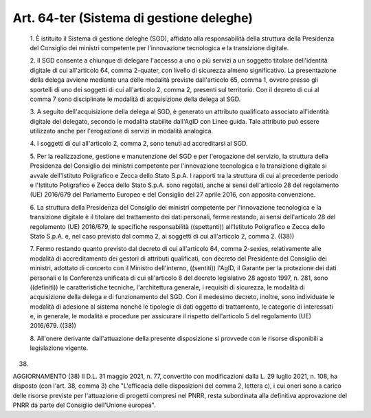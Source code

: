 Art. 64-ter  (Sistema di gestione deleghe) 
^^^^^^^^^^^^^^^^^^^^^^^^^^^^^^^^^^^^^^^^^^^


  1\. È istituito il Sistema di gestione deleghe (SGD), affidato alla responsabilità della struttura della Presidenza  del  Consiglio  dei ministri competente per l'innovazione tecnologica  e  la  transizione digitale. 

  2\. Il SGD consente a chiunque di delegare l'accesso a  uno  o  più servizi  a  un  soggetto  titolare  dell'identità  digitale  di  cui all'articolo 64, comma 2-quater,  con  livello  di  sicurezza  almeno significativo. La presentazione della  delega  avviene  mediante  una delle modalità previste dall'articolo 65, comma 1, ovvero presso gli sportelli di uno  dei  soggetti  di  cui  all'articolo  2,  comma  2, presenti sul territorio. Con il  decreto  di  cui  al  comma  7  sono disciplinate le modalità di acquisizione della delega al SGD. 

  3\. A seguito dell'acquisizione della delega al SGD, è generato  un attributo qualificato associato all'identità digitale del  delegato, secondo le  modalità  stabilite  dall'AgID  con  Linee  guida.  Tale attributo può essere utilizzato anche per l'erogazione di servizi in modalità analogica. 

  4\. I soggetti di cui  all'articolo  2,  comma  2,  sono  tenuti  ad accreditarsi al SGD. 

  5\. Per la realizzazione, gestione e  manutenzione  del  SGD  e  per l'erogazione  del  servizio,  la  struttura  della   Presidenza   del Consiglio dei ministri competente per l'innovazione tecnologica e  la transizione digitale si  avvale  dell'Istituto  Poligrafico  e  Zecca dello Stato S.p.A. I rapporti tra la struttura di cui  al  precedente periodo e l'Istituto Poligrafico e  Zecca  dello  Stato  S.p.A.  sono regolati, anche  ai  sensi  dell'articolo  28  del  regolamento  (UE) 2016/679 del Parlamento Europeo e del Consiglio del 27  aprile  2016, con apposita convenzione. 

  6\. La  struttura  della  Presidenza  del  Consiglio  dei  ministri competente per l'innovazione tecnologica e la transizione digitale è il titolare del trattamento dei dati personali,  ferme  restando,  ai sensi dell'articolo 28 del regolamento (UE) 2016/679,  le  specifiche responsabilità ((spettanti)) all'Istituto Poligrafico e Zecca  dello Stato S.p.A. e, nel caso previsto dal comma 2,  ai  soggetti  di  cui all'articolo 2, comma 2. ((38)) 

  7\. Fermo restando quanto previsto dal decreto di  cui  all'articolo 64, comma 2-sexies, relativamente alle  modalità  di  accreditamento dei gestori di attributi qualificati, con decreto del Presidente  del Consiglio  dei  ministri,  adottato  di  concerto  con  il   Ministro dell'interno, ((sentiti)) l'AgID, il Garante per  la  protezione  dei dati personali e la Conferenza unificata di cui  all'articolo  8  del decreto legislativo 28 agosto 1997,  n.  281,  sono  ((definiti))  le caratteristiche tecniche, l'architettura  generale,  i  requisiti  di sicurezza,  le  modalità  di  acquisizione   della   delega   e   di funzionamento  del  SGD.  Con  il  medesimo  decreto,  inoltre,  sono individuate le modalità di adesione al sistema nonché le  tipologie di dati oggetto di trattamento, le categorie  di  interessati  e,  in generale,  le  modalità  e  procedure  per  assicurare  il  rispetto dell'articolo 5 del regolamento (UE) 2016/679. ((38)) 

  8\. All'onere derivante dall'attuazione della presente  disposizione si provvede con le risorse disponibili a legislazione vigente. 


(38) 


AGGIORNAMENTO (38) 
Il D.L. 31 maggio 2021, n. 77, convertito con  modificazioni  dalla L. 29 luglio 2021, n. 108, ha disposto (con l'art. 38, comma  3)  che "L'efficacia delle disposizioni del comma 2, lettera c), i cui  oneri sono a carico delle risorse previste  per  l'attuazione  di  progetti compresi nel PNRR, resta subordinata alla definitiva approvazione del PNRR da parte del Consiglio dell'Unione europea". 
